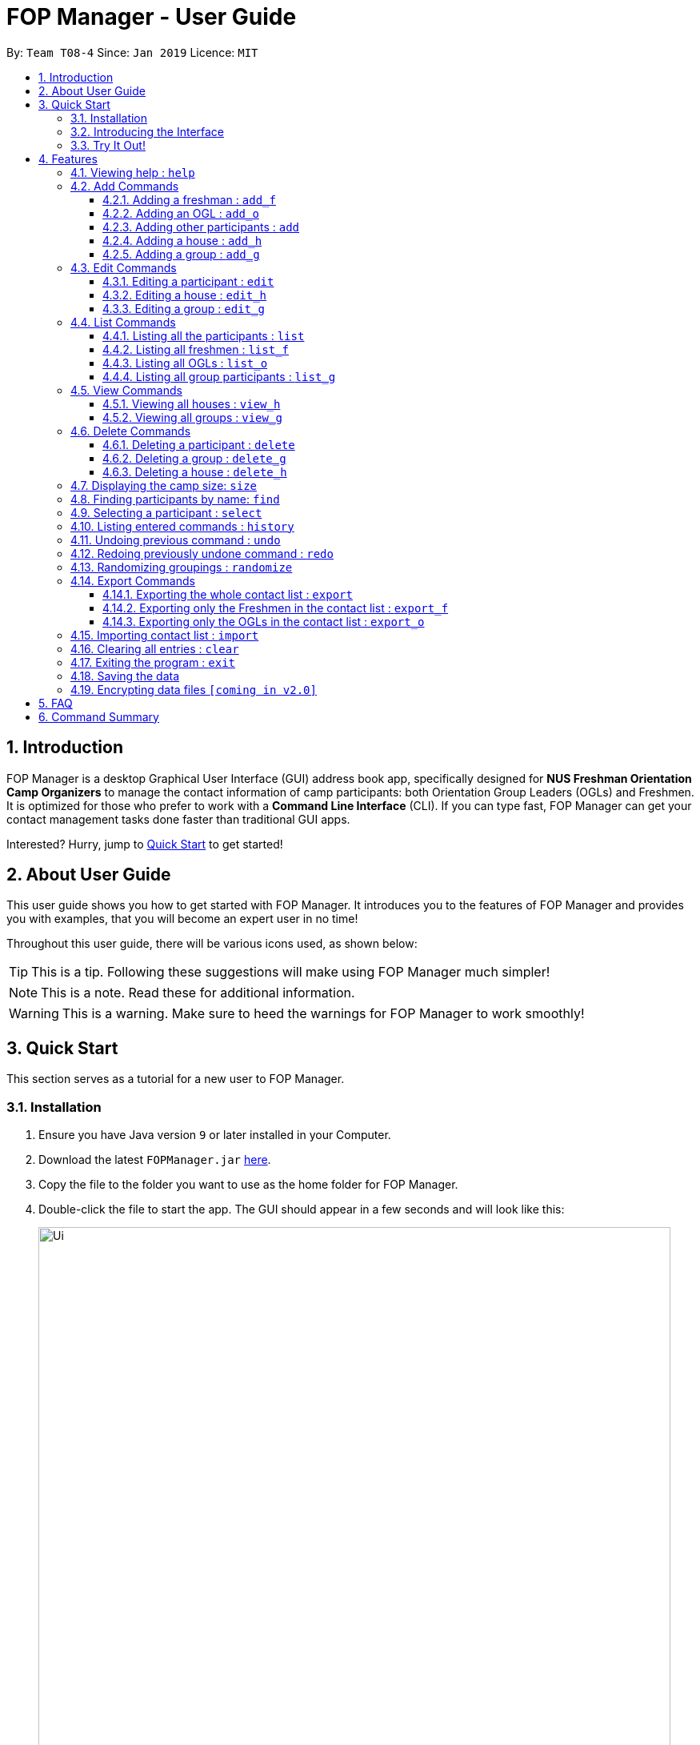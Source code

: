 = FOP Manager - User Guide
:site-section: UserGuide
:toc:
:toc-title:
:toc-placement: preamble
:toclevels: 3
:sectnums:
:imagesDir: images
:stylesDir: stylesheets
:xrefstyle: full
:experimental:
ifdef::env-github[]
:tip-caption: :bulb:
:note-caption: :information_source:
:warning-caption: :warning:
endif::[]
:repoURL: https://github.com/cs2113-ay1819s2-t08-4/main

By: `Team T08-4`      Since: `Jan 2019`      Licence: `MIT`

== Introduction

FOP Manager is a desktop Graphical User Interface (GUI) address book app, specifically designed for *NUS Freshman Orientation Camp Organizers* to manage the contact information of camp participants: both Orientation Group Leaders (OGLs) and Freshmen. It is optimized for those who prefer to work with a *Command Line Interface* (CLI). If you can type fast, FOP Manager can get your contact management tasks done faster than traditional GUI apps.

Interested? Hurry, jump to <<Quick Start, Quick Start>> to get started!

== About User Guide

This user guide shows you how to get started with FOP Manager. It introduces you to the features of FOP Manager and provides you with examples, that you will become an expert user in no time!

Throughout this user guide, there will be various icons used, as shown below:

TIP: This is a tip. Following these suggestions will make using FOP Manager much simpler!

NOTE: This is a note. Read these for additional information.

WARNING: This is a warning. Make sure to heed the warnings for FOP Manager to work smoothly!

== Quick Start

This section serves as a tutorial for a new user to FOP Manager.

=== Installation

.  Ensure you have Java version `9` or later installed in your Computer.
.  Download the latest `FOPManager.jar` link:{repoURL}/releases[here].
.  Copy the file to the folder you want to use as the home folder for FOP Manager.
.  Double-click the file to start the app. The GUI should appear in a few seconds and will look like this:
+
image::Ui.png[width="790"]

=== Introducing the Interface

image::UiLabelledParts.png[width="790"]

. [lime]#Undo List#: This list displays all undoable commands executed since the app was started.
. [blue]#Redo List#: This list displays all redoable commands executed since the app was started.
. [red]#Participant List#: This panel shows a list of all the participants and their information you have stored so far.
. [yellow]#Result Box#: The result box displays the result to the commands you input.
. [fuchsia]#Command Box#: The command box is where all commands should be typed in.

=== Try It Out!

Now that you understand the app's interface, you can now try keying in commands to interact with FOP Manager.

NOTE: Type the command in the command box and press kbd:[Enter] to execute it. +
e.g. typing `help` and pressing kbd:[Enter] opens the help window.

Some example commands you can try:

* `list` : lists all contacts
* `add_o  n/John Doe s/M b/27071999 p/98765432 e/johnd@example.com m/Information Systems g/` : adds an OGL named `John Doe` to your contact list
* `add_h  Red` : adds a House named `Red`
* `add_g  R1 Red` : adds a Group named `R1` to the House `Red`
* `delete  3` : deletes the 3rd contact shown in the current list
* `exit` : exits the app

Refer to <<Features,Features>> for details of each command.

[[Features]]
== Features

This section tells you about the features available in FOP Manager.

// tag::features[]
====
*Command Format*

* Words in `UPPER_CASE` are parameters to be supplied by the user +
e.g. if the command states `n/NAME`, `NAME` is a parameter which can be used as `n/John Doe`.
* Items in square brackets are optional +
e.g `n/NAME [t/TAG]` can be used as `n/John Doe t/friend` or as `n/John Doe`.
* Items with `…` after them can be used as many times as you want +
e.g. `[t/TAG]...` can be used as `{nbsp}` (i.e. 0 times), `t/friend`, `t/friend t/family` etc.
====

[[Help]]
=== Viewing help : `help`

Opens a window with a list of all the commands available on FOP Manager +
Format: `help`

=== Add Commands

[[AddFresh]]
==== Adding a freshman : `add_f`

Adds a freshman to the Freshman list +
Format: `add_f n/NAME s/SEX b/BIRTHDAY p/PHONE e/EMAIL m/MAJOR g/GROUP [t/TAG]...`

****
* Parameters can be accepted in any order.
* A freshman can have any number of tags (including 0).

[TIP]
`GROUP` can be left blank i.e. `g/`

[WARNING]
If not blank, the `GROUP` must exist before a freshman can be added to it
****

Examples:

* `add_f n/John Doe s/M b/27071999 p/98765432 e/johnd@example.com m/Information Systems g/`
* `add_f n/Jane Doe s/F e/betsycrowe@example.com m/CS g/ p/1234567 t/vegetarian`

[[AddOGL]]
==== Adding an OGL : `add_o`

Adds an OGL to the OGL list +
Format: `add_o n/NAME s/SEX b/BIRTHDAY p/PHONE e/EMAIL m/MAJOR g/GROUP [t/TAG]...`

****
* Parameters can be accepted in any order.
* An OGL can have any number of tags (including 0).

[TIP]
`GROUP` can be left blank i.e. `g/`

[WARNING]
If not blank, the `GROUP` must exist before an OGL can be added to it
****

Example:

* `add_o n/James Boe s/M b/27071999 p/13579753 e/jamesd@example.com m/CEG g/`
* `add_o n/Jane Doe s/F e/betsycrowe@example.com m/CS g/ p/1234567 t/vegetarian`

[[AddOther]]
==== Adding other participants : `add`

Adds other participants involved in the camp that are neither Freshmen nor OGLs to the contact list +
Format: `add n/NAME s/SEX b/BIRTHDAY p/PHONE e/EMAIL m/MAJOR g/GROUP [t/TAG]...`

****
* Parameters can be accepted in any order.
* An entered person can have any number of tags (including 0).

[TIP]
Leave `GROUP` blank i.e. `g/` since there is no group allocation for this participant!

****

Example:

* `add n/James Boe s/M b/27071999 p/13579753 e/jamesd@example.com m/CEG g/ t/Camp Commandant`

[[AddHouse]]
==== Adding a house : `add_h`

Adds a house that can contain different groups +
Format: `add_h HOUSENAME`

****
[NOTE]
House names are always saved with first letter in Uppercase, the rest in lowercase

[NOTE]
House names cannot contain spaces
****

Example:

* `add_h blue` saves a house named `Blue` to the house list.

[[AddGroup]]
==== Adding a group : `add_g`

Adds a group to a house +
Format: `add_g GROUPNAME HOUSENAME`

****
[NOTE]
Group names are always saved in all-caps

[NOTE]
Group names cannot contain spaces

[WARNING]
Groups can only be added to houses that already exist
****

Example:

* `add_g b1 blue` saves a group named `B1` in house `Blue` to the group list.

=== Edit Commands

[[EditPart]]
==== Editing a participant : `edit`

Edits an existing participant in the contact list. +
Format: `edit INDEX [n/NAME] [p/PHONE] [m/MAJOR] [g/GROUP] [t/TAG] ...`

****
* Edits the participant currently shown at `INDEX`.
* At least one of the optional fields must be provided.
* Existing values will be updated to the input values.
* When editing tags, the existing tags of the participant will be removed i.e adding of tags is not cumulative.

[WARNING]
`INDEX` must be a *positive integer*: 1, 2, 3, ...

[TIP]
To edit a particular participant by name, first <<Find,find>> the participant by name, then edit by index

[TIP]
Remove all the participant's tags by typing `t/` without specifying any tags after it

[TIP]
Edit a participant's `GROUP` after adding them, instead of choosing a group for them from the start

****

Examples:

* `edit 1 p/91234567 g/g1` +
Edits the phone number and group of the participant at index 1 to be `91234567` and `G1` respectively.
* `edit 2 n/John Koe t/` +
Edits the name of the participant at index 2 to be `John Koe` and clears all existing tags.

[[EditHouse]]
==== Editing a house : `edit_h`

Edits a house name. +
Format: `edit_h OLDHOUSENAME NEWHOUSENAME`

****
* Edits the house named `OLDHOUSENAME` to `NEWHOUSENAME`
* All groups under the old house name remain in the new house.

[WARNING]
`OLDHOUSENAME` must exist in the current list of houses

[WARNING]
`NEWHOUSENAME` must not exist in the current list of houses

[TIP]
House names are not case-sensitive

****

Example:

* `edit_h Red green` +
Edits the house named `Red` to `Green`.

[[EditGroup]]
==== Editing a group : `edit_g`

Edits a group name. +
Format: `edit_g OLDGROUPNAME NEWGROUPNAME`

****
* Edits the group named `OLDGROUPNAME` to `NEWGROUPNAME`
* The `GROUP` of all participants within the old group is automatically updated.

[WARNING]
`OLDGROUPNAME` must exist in the current list of groups

[WARNING]
`NEWGROUPNAME` must not exist in the current list of groups

[NOTE]
Group names are not case-sensitive

****

Example:

* `edit_g red1 red2` +
Edits the group named `RED1` to `RED2`. All participants in RED1 are now in RED2.

=== List Commands

[[ListALL]]
==== Listing all the participants : `list`

Shows a list of all the participants involved in the camp in your contact list. +
Format: `list`

[[ListFresh]]
==== Listing all freshmen : `list_f`

Shows a list of all the freshmen in the freshmen list. +
Format: `list_f`

[[ListOGL]]
==== Listing all OGLs : `list_o`

Shows a list of all the OGLs in the OGL list. +
Format: `list_o`

[[ListGroup]]
==== Listing all group participants : `list_g`

Shows a list of all the participants in a group. +
Format: `list_g GROUPNAME`

****
[NOTE]
Group names are not case-sensitive

[TIP]
`list_g empty` lists participants with an empty group field

[WARNING]
`OLDGROUPNAME` must exist in the current list of groups
****

Examples:

* `list_g g1` lists all participants in Group `G1` if `G1` exists.
* `list_g empty` lists all participants not in any group yet.

=== View Commands

[[ViewHouse]]
==== Viewing all houses : `view_h`

Views the list of all houses added so far. +
Format: `view_h`

Example:

* Houses `Orange` and `Blue` have been added. +
`view_h` returns `[Orange, Blue]`.

[[ViewGroup]]
==== Viewing all groups : `view_g`

Views the list of all groups added so far, along with the house they belong to. +
Format: `view_g`

Example:

* Groups `R1` and `R2` have been added under the house `Red`. +
`view_g` returns `[(R1, Red), (R2, Red)]`.

=== Delete Commands

[[DeletePart]]
==== Deleting a participant : `delete`

Deletes the specified participant from your contact list. +
Format: `delete INDEX`

****
* Deletes the participant at the specified `INDEX`.
* The index refers to the index number shown in the displayed contact list.

[WARNING]
The index *must be a positive integer*: 1, 2, 3, ...
****

Examples:

* `list` has just been entered. +
`delete 2` deletes the participant at index 2.
* `find Betsy` has just been entered. +
`delete 1` deletes the participant at index 2 in the results of the `find` command.

//tag::deletegrouphouse[]
[[DeleteGroup]]
==== Deleting a group : `delete_g`

Deletes the specified group from the list of groups. +
Format: `delete_g GROUPNAME`

****
* Deletes the group matching the specified `GROUPNAME`.
* `GROUPNAME` must exist in the list of groups.

[WARNING]
The group *must contain no participants* before it can be deleted

[NOTE]
Group names are not case-sensitive
****
Examples:

* Group `G1` has just been added under house `Green`. +
  `delete_g G1` removes the group `G1` from the list of groups.

* `list_g y1` shows only one participant in Group `Y1`. +
  `edit 1 g/` removes the participant from the group. +
  `delete_g Y1` removes the group `Y1` from the list of groups.

[[DeleteHouse]]
==== Deleting a house : `delete_h`

Deletes the specified house from the list of houses. +
Format: `delete_h HOUSENAME`

****
* Deletes the house matching the specified `HOUSENAME`.
* `HOUSENAME` must exist in the list of hosues.

[WARNING]
The house *must contain no groups* before it can be deleted.

[NOTE]
House names are not case-sensitive
****

Examples:

* A house named `Blue` has just been added. +
  `delete_h blue` deletes the house `Blue`.

* `view_g` shows only 1 group `R1` in the house `Red`. +
  Group `R1` is deleted by first removing its participants from the group, then entering `delete_g R1`. +
 `delete_h RED` deletes the house `Red`.

//end::deletegrouphouse[]

[[Size]]
=== Displaying the camp size: `size`

Displays the total number of participants, the number of OGLs and freshmen, and the number of houses and groups in the command result box. +
Format: `size`

[[Find]]
=== Finding participants by name: `find`

Finds participants whose names contain any of the given keywords. +
Format: `find KEYWORD [MORE_KEYWORDS]`

****
* The search is case insensitive. e.g `hans` will match `Hans`
* The order of the keywords does not matter. e.g. `John Poe` will match `Poe John`
* Only name is searched.
* Only full words will be matched e.g. `Han` will not match `Hans`
* Participants matching at least one keyword will be returned (i.e. `OR` search). e.g. `Hans Bo` will return `Hans Gruber`, `Bo Yang`
****

Examples:

* `find John` returns `john` and `John Goe`
* `find Betsy Tim John` returns any participant having names `Betsy`, `Tim`, or `John`

[[Select]]
=== Selecting a participant : `select`

Selects the participant identified by the index number used in the displayed participant list. +
Format: `select INDEX`

****
* Selects the participant at the specified `INDEX`.
* The index refers to the index number shown in the displayed participant list.
* The index *must be a positive integer* `1, 2, 3, ...`
****

Examples:

* `list` has just been entered. +
`select 2` selects the participant at index 2 in your contact list.
* `find Betsy` has just been entered. +
`select 1` selects the participant at index 1 in the results of the `find` command.

[[History]]
=== Listing entered commands : `history`

Lists all the commands that you have entered in reverse chronological order. +
Format: `history`

****
[NOTE]
====
Pressing the kbd:[&uarr;] and kbd:[&darr;] arrows will display the previous and next input respectively in the command box.
====
****

// tag::undoredo[]
[[Undo]]
=== Undoing previous command : `undo`

Restores your contact list to the state before the previous _undoable_ command was executed. +
Format: `undo`

****
[NOTE]
Undoable commands are commands that modify your contact list's content (`add`, `delete`, `edit` and `clear`).
[TIP]
Undoable commands are shown in the undo list.
****

Examples:

* `delete 1` has just been entered. +
`undo` reverses the `delete 1` command

* Only `select 1` has been entered. +
`undo` fails as there are no undoable commands executed previously.

* `delete 1` and `clear` have been entered. +
`undo` reverses the `clear` command. +
`undo` reverses the `delete 1` command. +

[[Redo]]
=== Redoing previously undone command : `redo`

Reverses the most recent `undo` command. +
Format: `redo`

****
[TIP]
Redoable commands are shown in the redo list.
****

Examples:

* `delete 1` has just been entered. +
`undo` reverses the `delete 1` command. +
`redo` reapplies the `delete 1` command. +

* Only `delete 1` has been entered. +
`redo` fails as there are no `undo` commands executed previously.

* `delete 1` and `clear` have just been entered. +
`undo` reverses the `clear` command. +
`undo` reverses the `delete 1` command. +
`redo` reapplies the `delete 1` command. +
`redo` reapplies the `clear` command. +
// end::undoredo[]

// tag::randomize[]
[[Randomize]]
=== Randomizing groupings : `randomize`

Randomize group allocation of all registered participants. +
Format: `randomize`

****
[NOTE]
Command will only work when there is at least 2 registered participants and 2 created groups.
****

Examples:

* `randomize` has just been entered (successful). +
Output: Participants are evenly distributed

* `randomize` has just been entered (error). +
Output: Unable to distribute participants (min 2 groups and 2 participants)

// end::randomize[]

=== Export Commands

[[ExportALL]]
==== Exporting the whole contact list : `export`

Exports all entries from your contact list to Excel Spreadsheet. +
Format: `export`

* Excel Spreadsheet name is *FOP_MANAGER_LIST.xls*.
* Excel Spreadsheet will be saved in the current User Directory.

Entering the `export` commands will result in an Excel Spreadsheet in the current User Directory. As shown below.

image::ExportImage.png[width="800"]

The Excel Spreadsheet will look like this:

image::ExportResult.png[width="800"]


There are other export commands to produce a spreadsheet for Freshmen and OGL lists as shown in the next two sections. +
The name of the file will change accordingly, however, the location is the same.

[[ExportF]]
==== Exporting only the Freshmen in the contact list : `export_f`

Exports all the Freshmen entries from your contact list to Excel Spreadsheet. +
Format: `export_f`

* Excel Spreadsheet name is *FOP_MANAGER_FRESHMEN_LIST.xls*. +
* Excel Spreadsheet will be saved in the current User Directory. +

[[ExportO]]
==== Exporting only the OGLs in the contact list : `export_o`

Exports all the OGL entries from your contact list to Excel Spreadsheet. +
Format: `export_o`

* Excel Spreadsheet name is *FOP_MANAGER_OGL_LIST.xls*. +
* Excel Spreadsheet will be saved in the current User Directory. +

[[Import]]
=== Importing contact list : `import`

Imports contact list from an Excel Spreadsheet into the FOP Manager. +
Format: `import`

* Spreadsheet name has to be *FOP_MANAGER_LIST.xls*.
* Spreadsheet has to be located at the current User Directory.
* The Excel Spreadsheet should have the headings in the order NAME, SEX, BIRTHDAY, PHONE, EMAIL, MAJOR, GROUP and then TAG.
* Entries in the NAME, SEX, BIRTHDAY, PHONE, EMAIL and MAJOR columns have to be non-null.

[[Clear]]
=== Clearing all entries : `clear`

Clears all entries from your contact list. +
Format: `clear`

[[Exit]]
=== Exiting the program : `exit`

Exits the program. +
Format: `exit`

=== Saving the data

Participants' data are saved in the hard disk automatically after any command that changes the data. +
There is no need to save manually.

// tag::dataencryption[]
=== Encrypting data files `[coming in v2.0]`

Participants data will be auto-encrypted when the app closes, so that data files cannot be accessed when the app is not running. +
Participant data will be decrypted when the app starts up.
// end::dataencryption[]
// end::features[]

== FAQ

*Q*: How do I transfer my data to another Computer? +
*A*: Install the app in the other computer and overwrite the empty data file it creates with the file that contains the data of your previous FOP Manager folder.

== Command Summary

Congratulations, you are now ready to start your journey with FOP Manager!

Below is a summary of all commands available in FOP Manager:

// tag::commandsummary[]
[cols="15%,<30%,<50%, <20%",options="header",]
|==========
|Command |Purpose |Example |Reference

|`help` |Views help |`help` |<<Help,Viewing help>>
|`add_f` |Adds a freshman |`add_f n/NAME s/SEX b/BIRTHDAY p/PHONE e/EMAIL m/MAJOR g/GROUP [t/TAG]...` |<<AddFresh,Adding a freshman>>
|`add_o` |Adds an OGL |`add_o n/NAME s/SEX b/BIRTHDAY p/PHONE e/EMAIL m/MAJOR g/GROUP [t/TAG]...` |<<AddOGL,Adding an OGL>>
|`add` |Adds a participant |`add n/NAME s/SEX b/BIRTHDAY p/PHONE e/EMAIL m/MAJOR g/GROUP [t/TAG]...` |<<AddOther,Adding a participant>>
|`add_h` |Adds a house |`add_h HOUSENAME` |<<AddHouse,Adding a house>>
|`add_g` |Adds a group |`add_g GROUPNAME HOUSENAME`|<<AddGroup,Adding a group>>
|`edit` |Edits participant at `INDEX` |`edit INDEX [n/NAME] [p/PHONE_NUMBER] [e/EMAIL] [m/MAJOR] [g/GROUP] [t/TAG]...` |<<EditPart,Editing a Participant>>
|`edit_h` |Edits an existing house's name |`edit_h OLDHOUSENAME NEWHOUSENAME` |<<EditHouse,Editing a house>>
|`edit_g` |Edits an existing group's name |`edit_g OLDGROUPNAME NEWGROUPNAME` |<<EditGroup,Editing a group>>
|`list` |Lists all participants in contact list |`list` |<<ListALL,Listing all participants>>
|`list_f` |Lists all freshmen in contact list |`list_f` |<<ListFresh,Listing all freshmen>>
|`list_o` |Lists all OGLs in contact list |`list_o` |<<ListOGL,Listing all OGLs>>
|`list_g` |Lists all participants in a particular group |`list_g GROUPNAME` |<<ListGroup,Listing all group participants>>
|`view_h` |Views all houses in house list |`view_h` |<<ViewHouse,Viewing all houses>>
|`view_g` |Views all groups in group list |`view_g` |<<ViewGroup,Viewing all groups>>
|`delete` |Deletes participant at `INDEX` |`delete INDEX` |<<DeletePart,Deleting a participant>>
|`delete_g` |Deletes a group |`delete_g GROUPNAME` |<<DeleteGroup,Deleting a group>>
|`delete_h` |Deletes a house |`delete_h HOUSENAME` |<<DeleteHouse,Deleting a participant>>
|`size` |Displays the number of participants, OGLs, freshmen, houses and groups |`size` |<<Size, Displaying camp size>>
|`find` |Finds participants by name |`find KEYWORD [MORE_KEYWORDS]` |<<Find,Finding participants by name>>
|`select` |Selects participant at `INDEX` |`select INDEX` |<<Select,Selecting a participant>>
|`history` |Lists all previously entered commands |`history` |<<History,Listing entered comamnds>>
|`undo` |Undoes previous command |`undo` |<<Undo,Undoing previous command>>
|`redo` |Redoes previously undone command |`redo` |<<Redo, Redoing previously undone command>>
|`randomize` |Randomizes group allocation |`randomize` |<<Randomize, Randomizing groupings>>
|`export` |Exports contact list |`export` |<<ExportALL, Exporting whole contact list>>
|`export_f` |Exports freshmen contact list |`export_f` |<<ExportF, Exporting freshmen contact list>>
|`export_o` |Exports OGL contact list |`export_o` |<<ExportO, Exporting OGL contact list>>
|`import` |Imports contacts |`import` |<<Import, Importing contact list from Excel Spreadsheet>>
|`clear` |Clears contact list |`clear` |<<Clear, Clearing all entries>>
|`exit` |Exits program |`exit` |<<Exit, Exiting the program>>
|==========
// end::commandsummary[]
